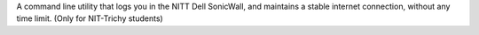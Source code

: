 
A command line utility that logs you in the NITT Dell SonicWall, and
maintains a stable internet connection, without any time limit. (Only
for NIT-Trichy students)


